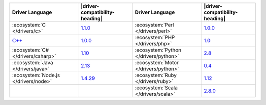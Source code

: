 .. list-table::
   :header-rows: 1

   * - Driver Language
     - |driver-compatibility-heading|
     - Driver Language
     - |driver-compatibility-heading|

   * - :ecosystem:`C </drivers/c>`
     - `1.1.0 <https://github.com/mongodb/mongo-c-driver/releases>`_

     - :ecosystem:`Perl </drivers/perl>`
     - `1.0.0 <https://metacpan.org/release/MongoDB>`__

   * - `C++ <https://github.com/mongodb/mongo-cxx-driver>`_
     - `1.0.0 <https://github.com/mongodb/mongo-cxx-driver/releases>`__

     - :ecosystem:`PHP </drivers/php>`
     - `1.0 <https://pecl.php.net/package/mongodb>`_

   * - :ecosystem:`C# </drivers/csharp>`
     - `1.10 <https://github.com/mongodb/mongo-csharp-driver/releases>`_

     - :ecosystem:`Python </drivers/python>`
     - `2.8 <https://pypi.python.org/pypi/pymongo/>`_

   * - :ecosystem:`Java </drivers/java>`
     - `2.13 <https://github.com/mongodb/mongo-java-driver/releases>`_

     - :ecosystem:`Motor </drivers/python>`
     - `0.4 <https://pypi.python.org/pypi/motor/>`_

   * - :ecosystem:`Node.js </drivers/node>`
     - `1.4.29 <https://github.com/mongodb/node-mongodb-native/releases>`_


     - :ecosystem:`Ruby </drivers/ruby>`
     - `1.12 <https://rubygems.org/gems/mongo>`_

   * - 
     - 

     - :ecosystem:`Scala </drivers/scala>`
     - `2.8.0 <https://github.com/mongodb/casbah/releases>`_

